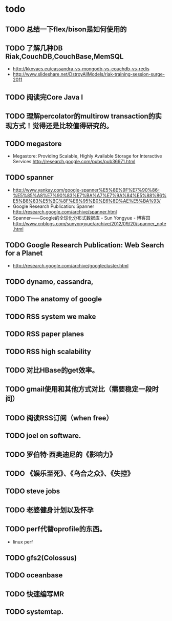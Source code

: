 * todo
** TODO 总结一下flex/bison是如何使用的
** TODO 了解几种DB Riak,CouchDB,CouchBase,MemSQL
    - http://kkovacs.eu/cassandra-vs-mongodb-vs-couchdb-vs-redis
    - http://www.slideshare.net/DstroyAllModels/riak-training-session-surge-2011
** TODO 阅读完Core Java I
** TODO 理解percolator的multirow transaction的实现方式！觉得还是比较值得研究的。 
** TODO megastore
   - Megastore: Providing Scalable, Highly Available Storage for Interactive Services http://research.google.com/pubs/pub36971.html
** TODO spanner
   - http://www.yankay.com/google-spanner%E5%8E%9F%E7%90%86-%E5%85%A8%E7%90%83%E7%BA%A7%E7%9A%84%E5%88%86%E5%B8%83%E5%BC%8F%E6%95%B0%E6%8D%AE%E5%BA%93/
   - Google Research Publication: Spanner http://research.google.com/archive/spanner.html
   - Spanner——Google的全球化分布式数据库 - Sun Yongyue - 博客园 http://www.cnblogs.com/sunyongyue/archive/2012/09/20/spanner_note.html
** TODO Google Research Publication: Web Search for a Planet
   - http://research.google.com/archive/googlecluster.html
** TODO dynamo, cassandra, 
** TODO The anatomy of google
** TODO RSS system we make
** TODO RSS paper planes
** TODO RSS high scalability
** TODO 对比HBase的get效率。
** TODO gmail使用和其他方式对比（需要稳定一段时间）
** TODO 阅读RSS订阅（when free）
** TODO joel on software.
** TODO 罗伯特·西奥迪尼的《影响力》
** TODO 《娱乐至死》、《乌合之众》、《失控》
** TODO steve jobs
** TODO 老婆健身计划以及怀孕
** TODO perf代替oprofile的东西。
   - linux perf
** TODO gfs2(Colossus)
** TODO oceanbase
** TODO 快速编写MR
** TODO systemtap.

